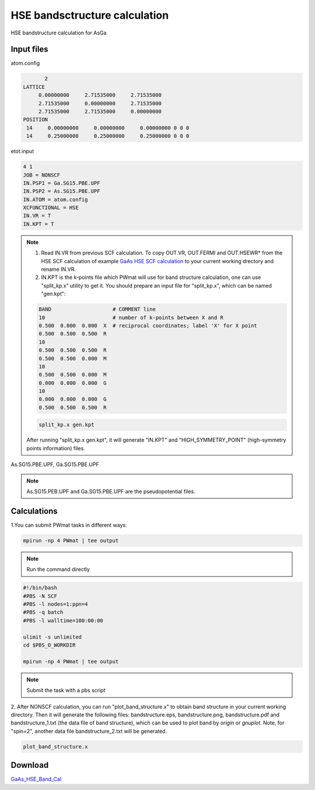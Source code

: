 HSE bandsctructure calculation
==============================
HSE bandstructure calculation for AsGa

Input files
------------

atom.config

.. code-block::

        2
 LATTICE
      0.00000000     2.71535000     2.71535000
      2.71535000     0.00000000     2.71535000
      2.71535000     2.71535000     0.00000000
 POSITION
  14     0.00000000     0.00000000     0.00000000 0 0 0
  14     0.25000000     0.25000000     0.25000000 0 0 0


etot.input

.. code-block::

   4 1
   JOB = NONSCF
   IN.PSP1 = Ga.SG15.PBE.UPF
   IN.PSP2 = As.SG15.PBE.UPF
   IN.ATOM = atom.config
   XCFUNCTIONAL = HSE
   IN.VR = T
   IN.KPT = T

.. note::
   1. Read IN.VR from previous SCF calculation. To copy OUT.VR, OUT.FERMI and OUT.HSEWR* from the HSE SCF calculation of example `GaAs HSE SCF calculation <GaAs_HSE_SCF_Calculation.html>`_ to your current working drectory and rename IN.VR.
   2. IN.KPT is the k-points file which PWmat will use for band structure calculation, one can use "split_kp.x" utility to get it. You should prepare an input file for "split_kp.x", which can be named "gen.kpt":
   
   .. code-block::
      
      BAND                    # COMMENT line
      10                      # number of k-points between X and R
      0.500  0.000  0.000  X  # reciprocal coordinates; label 'X' for X point
      0.500  0.500  0.500  R
      10
      0.500  0.500  0.500  R
      0.500  0.500  0.000  M
      10
      0.500  0.500  0.000  M
      0.000  0.000  0.000  G
      10
      0.000  0.000  0.000  G
      0.500  0.500  0.500  R
  
   .. code-block::

      split_kp.x gen.kpt

   After running "split_kp.x gen.kpt", it will generate "IN.KPT" and "HIGH_SYMMETRY_POINT" (high-symmetry points information) files.  

As.SG15.PBE.UPF, Ga.SG15.PBE.UPF


.. note::
   As.SG15.PEB.UPF and Ga.SG15.PBE.UPF are the pseudopotential files.

Calculations
-------------

1.You can submit PWmat tasks in different ways:

.. code-block::
   
   mpirun -np 4 PWmat | tee output

.. note::
   Run the command directly

.. code-block::
   
   #!/bin/bash
   #PBS -N SCF
   #PBS -l nodes=1:ppn=4
   #PBS -q batch
   #PBS -l walltime=100:00:00

   ulimit -s unlimited
   cd $PBS_O_WORKDIR
   
   mpirun -np 4 PWmat | tee output

.. note::
   Submit the task with a pbs script

2. After NONSCF calculation, you can run "plot_band_structure.x" to obtain band structure in your current working directory. Then it will generate the following files: bandstructure.eps, bandstructure.png, bandstructure.pdf and bandstructure_1.txt (the data
file of band structure), which can be used to plot band by  *origin* or *gnuplot*. Note, for "spin=2", another data file bandstructure_2.txt will be generated.

.. code-block::
   
   plot_band_structure.x

.. image:: pictures/bandstructure_GaAs.png 

Download
--------

`GaAs_HSE_Band_Cal <examples/GaAs_HSE_Band_Cal.tar.gz>`_
